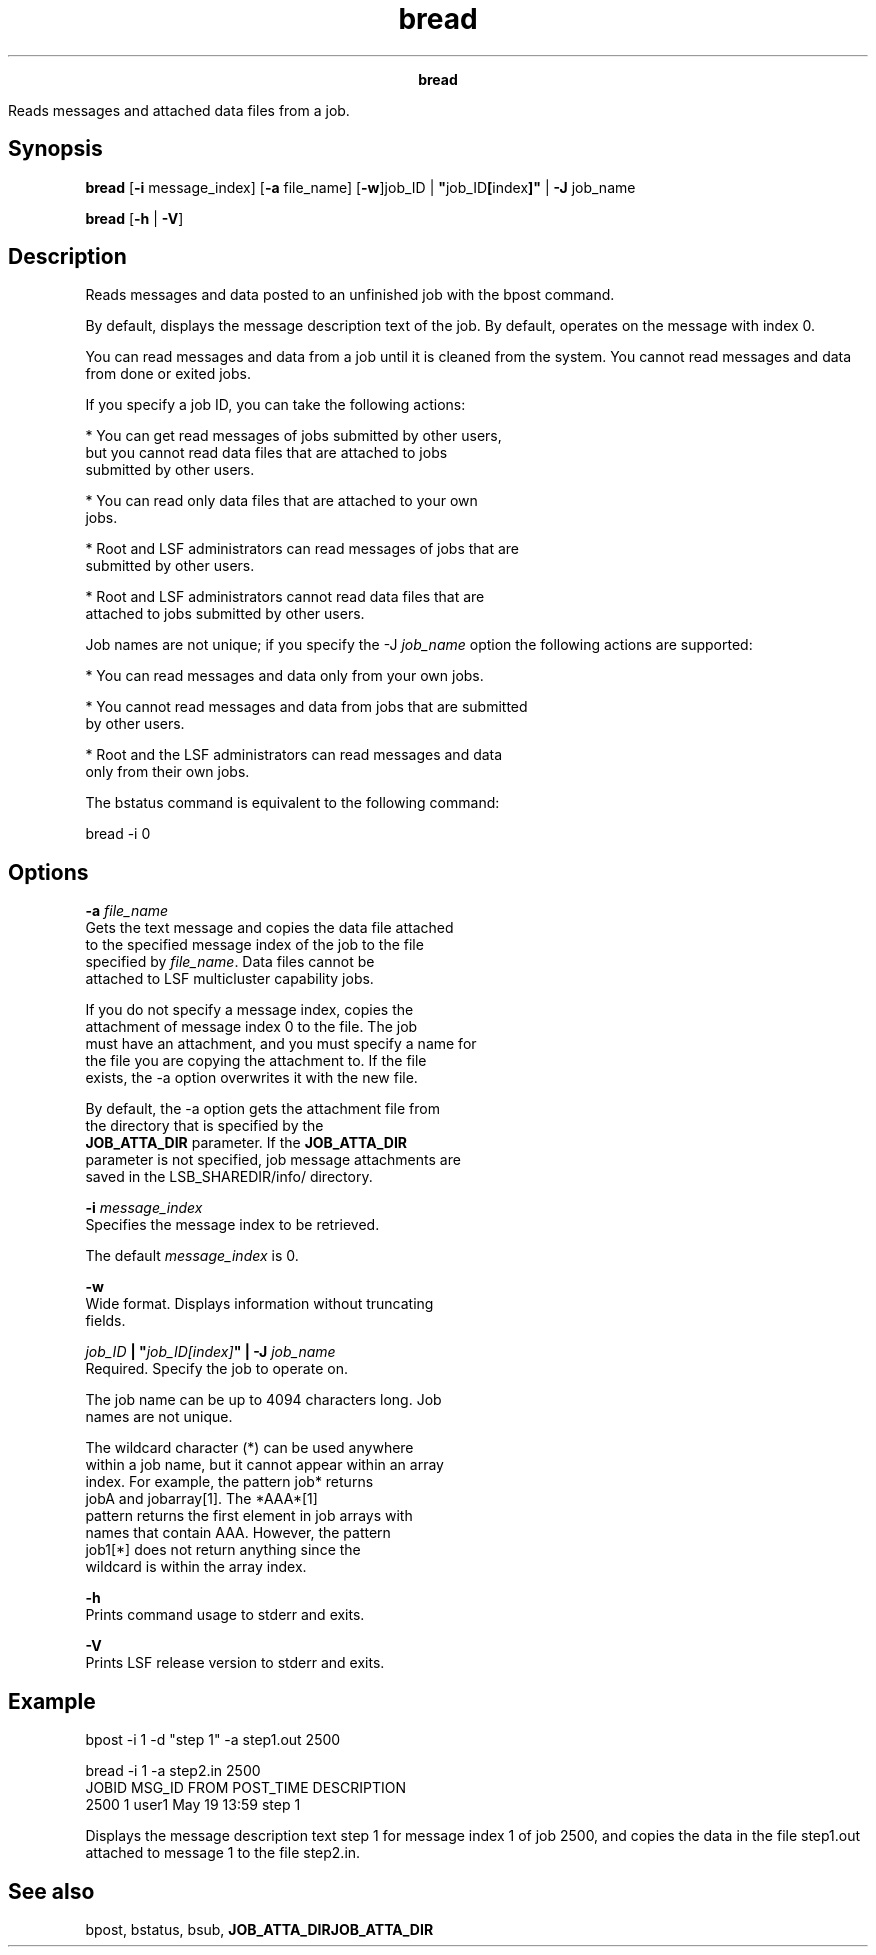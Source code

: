 
.ad l

.TH bread 1 "July 2021" "" ""
.ll 72

.ce 1000
\fBbread\fR
.ce 0

.sp 2
Reads messages and attached data files from a job.
.sp 2

.SH Synopsis

.sp 2
\fBbread\fR [\fB-i\fR message_index] [\fB-a\fR file_name]
[\fB-w\fR]job_ID | \fB"\fRjob_ID\fB[\fRindex\fB]"\fR | \fB-J\fR
job_name
.sp 2
\fBbread\fR [\fB-h\fR | \fB-V\fR]
.SH Description

.sp 2
Reads messages and data posted to an unfinished job with the
bpost command.
.sp 2
By default, displays the message description text of the job. By
default, operates on the message with index \fR0\fR.
.sp 2
You can read messages and data from a job until it is cleaned
from the system. You cannot read messages and data from done or
exited jobs.
.sp 2
If you specify a job ID, you can take the following actions:
.sp 2
*  You can get read messages of jobs submitted by other users,
   but you cannot read data files that are attached to jobs
   submitted by other users.
.sp 2
*  You can read only data files that are attached to your own
   jobs.
.sp 2
*  Root and LSF administrators can read messages of jobs that are
   submitted by other users.
.sp 2
*  Root and LSF administrators cannot read data files that are
   attached to jobs submitted by other users.
.sp 2
Job names are not unique; if you specify the \fR-J
\fIjob_name\fR\fR option the following actions are supported:
.sp 2
*  You can read messages and data only from your own jobs.
.sp 2
*  You cannot read messages and data from jobs that are submitted
   by other users.
.sp 2
*  Root and the LSF administrators can read messages and data
   only from their own jobs.
.sp 2
The bstatus command is equivalent to the following command:
.sp 2
bread -i 0
.br

.SH Options

.sp 2
\fB-a \fIfile_name\fB\fR
.br
         Gets the text message and copies the data file attached
         to the specified message index of the job to the file
         specified by \fIfile_name\fR. Data files cannot be
         attached to LSF multicluster capability jobs.
.sp 2
         If you do not specify a message index, copies the
         attachment of message index \fR0\fR to the file. The job
         must have an attachment, and you must specify a name for
         the file you are copying the attachment to. If the file
         exists, the -a option overwrites it with the new file.
.sp 2
         By default, the -a option gets the attachment file from
         the directory that is specified by the
         \fBJOB_ATTA_DIR\fR parameter. If the \fBJOB_ATTA_DIR\fR
         parameter is not specified, job message attachments are
         saved in the LSB_SHAREDIR/info/ directory.
.sp 2
\fB-i \fImessage_index\fB\fR
.br
         Specifies the message index to be retrieved.
.sp 2
         The default \fImessage_index\fR is \fR0\fR.
.sp 2
\fB-w\fR
.br
         Wide format. Displays information without truncating
         fields.
.sp 2
\fB\fIjob_ID\fB | "\fIjob_ID[index]\fB" | -J \fIjob_name\fB\fR
.br
         Required. Specify the job to operate on.
.sp 2
         The job name can be up to 4094 characters long. Job
         names are not unique.
.sp 2
         The wildcard character (\fR*\fR) can be used anywhere
         within a job name, but it cannot appear within an array
         index. For example, the pattern \fRjob*\fR returns
         \fRjobA\fR and \fRjobarray[1]\fR. The \fR*AAA*[1]\fR
         pattern returns the first element in job arrays with
         names that contain \fRAAA\fR. However, the pattern
         \fRjob1[*]\fR does not return anything since the
         wildcard is within the array index.
.sp 2
\fB-h\fR
.br
         Prints command usage to stderr and exits.
.sp 2
\fB-V\fR
.br
         Prints LSF release version to stderr and exits.
.SH Example

.sp 2
bpost -i 1 -d "step 1" -a step1.out 2500
.br

.br
bread -i 1 -a step2.in 2500
.br
JOBID      MSG_ID FROM      POST_TIME      DESCRIPTION
.br
2500       1      user1     May 19 13:59   step 1
.sp 2
Displays the message description text \fRstep 1\fR for message
index 1 of job 2500, and copies the data in the file
\fRstep1.out\fR attached to message 1 to the file \fRstep2.in\fR.
.SH See also

.sp 2
bpost, bstatus, bsub, \fBJOB_ATTA_DIR\fR\fBJOB_ATTA_DIR\fR